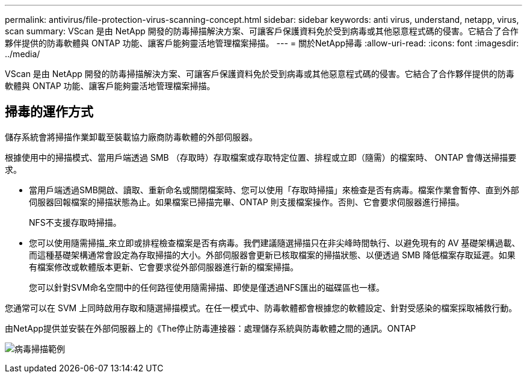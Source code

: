 ---
permalink: antivirus/file-protection-virus-scanning-concept.html 
sidebar: sidebar 
keywords: anti virus, understand, netapp, virus, scan 
summary: VScan 是由 NetApp 開發的防毒掃描解決方案、可讓客戶保護資料免於受到病毒或其他惡意程式碼的侵害。它結合了合作夥伴提供的防毒軟體與 ONTAP 功能、讓客戶能夠靈活地管理檔案掃描。 
---
= 關於NetApp掃毒
:allow-uri-read: 
:icons: font
:imagesdir: ../media/


[role="lead"]
VScan 是由 NetApp 開發的防毒掃描解決方案、可讓客戶保護資料免於受到病毒或其他惡意程式碼的侵害。它結合了合作夥伴提供的防毒軟體與 ONTAP 功能、讓客戶能夠靈活地管理檔案掃描。



== 掃毒的運作方式

儲存系統會將掃描作業卸載至裝載協力廠商防毒軟體的外部伺服器。

根據使用中的掃描模式、當用戶端透過 SMB （存取時）存取檔案或存取特定位置、排程或立即（隨需）的檔案時、 ONTAP 會傳送掃描要求。

* 當用戶端透過SMB開啟、讀取、重新命名或關閉檔案時、您可以使用「存取時掃描」來檢查是否有病毒。檔案作業會暫停、直到外部伺服器回報檔案的掃描狀態為止。如果檔案已掃描完畢、ONTAP 則支援檔案操作。否則、它會要求伺服器進行掃描。
+
NFS不支援存取時掃描。

* 您可以使用隨需掃描_來立即或排程檢查檔案是否有病毒。我們建議隨選掃描只在非尖峰時間執行、以避免現有的 AV 基礎架構過載、而這種基礎架構通常會設定為存取掃描的大小。外部伺服器會更新已核取檔案的掃描狀態、以便透過 SMB 降低檔案存取延遲。如果有檔案修改或軟體版本更新、它會要求從外部伺服器進行新的檔案掃描。
+
您可以針對SVM命名空間中的任何路徑使用隨需掃描、即使是僅透過NFS匯出的磁碟區也一樣。



您通常可以在 SVM 上同時啟用存取和隨選掃描模式。在任一模式中、防毒軟體都會根據您的軟體設定、針對受感染的檔案採取補救行動。

由NetApp提供並安裝在外部伺服器上的《The停止防毒連接器：處理儲存系統與防毒軟體之間的通訊。ONTAP

image:how-virus-scanning-works-new.gif["病毒掃描範例"]

